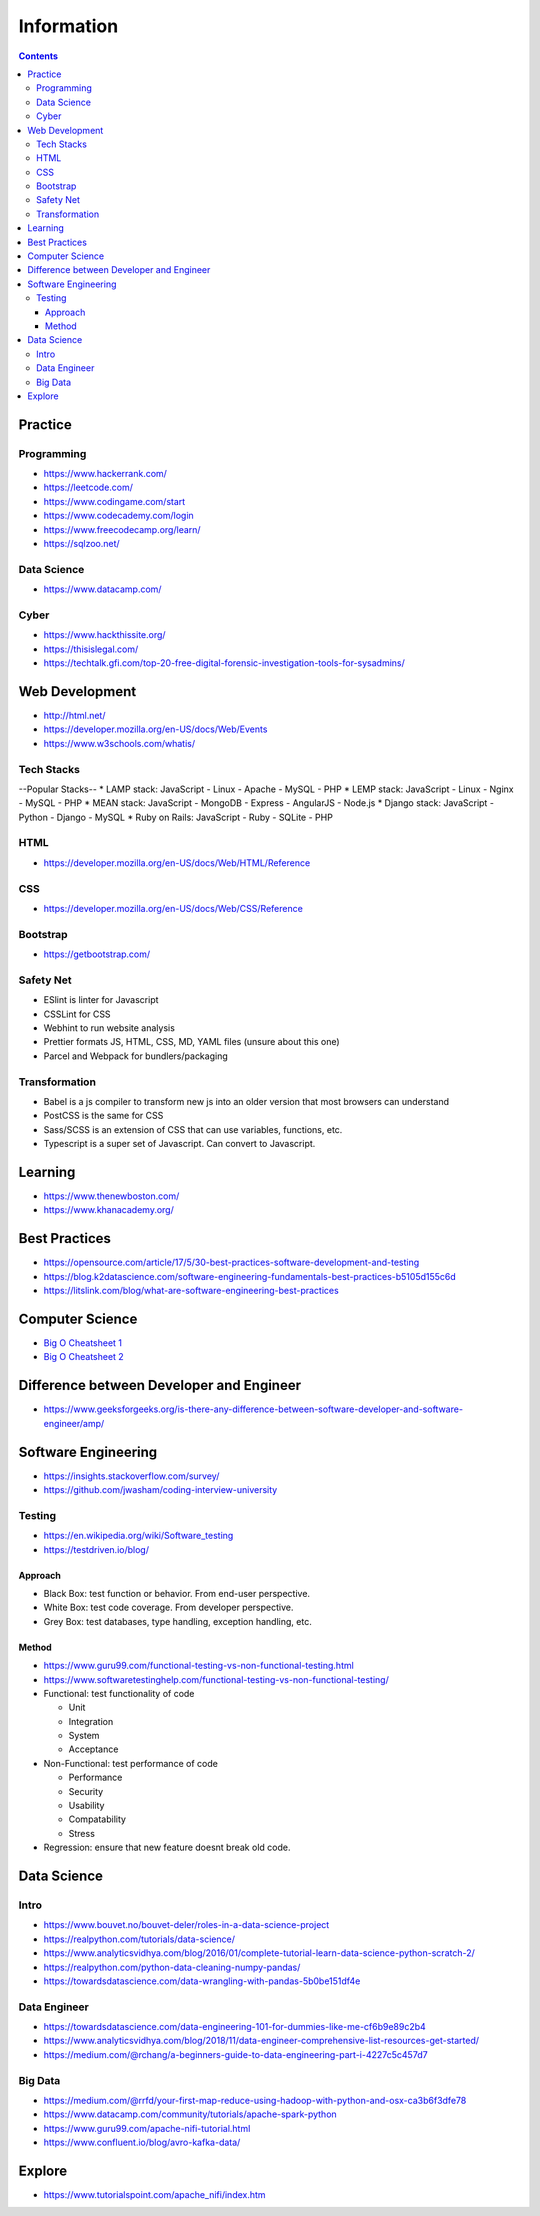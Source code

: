 ===========
Information
===========

.. contents::

Practice
========

Programming
-----------
* https://www.hackerrank.com/
* https://leetcode.com/
* https://www.codingame.com/start
* https://www.codecademy.com/login
* https://www.freecodecamp.org/learn/
* https://sqlzoo.net/

Data Science
------------
* https://www.datacamp.com/

Cyber
-----
* https://www.hackthissite.org/
* https://thisislegal.com/
* https://techtalk.gfi.com/top-20-free-digital-forensic-investigation-tools-for-sysadmins/

Web Development
===============
* http://html.net/
* https://developer.mozilla.org/en-US/docs/Web/Events
* https://www.w3schools.com/whatis/

Tech Stacks
-----------
--Popular Stacks-- 
* LAMP stack: JavaScript - Linux - Apache - MySQL - PHP 
* LEMP stack: JavaScript - Linux - Nginx - MySQL - PHP 
* MEAN stack: JavaScript - MongoDB - Express - AngularJS - Node.js 
* Django stack: JavaScript - Python - Django - MySQL 
* Ruby on Rails: JavaScript - Ruby - SQLite - PHP

HTML
----
* https://developer.mozilla.org/en-US/docs/Web/HTML/Reference

CSS
---
* https://developer.mozilla.org/en-US/docs/Web/CSS/Reference

Bootstrap
---------
* https://getbootstrap.com/

Safety Net
-----------
* ESlint is linter for Javascript
* CSSLint for CSS
* Webhint to run website analysis
* Prettier formats JS, HTML, CSS, MD, YAML files (unsure about this one)
* Parcel and Webpack for bundlers/packaging

Transformation
---------------
* Babel is a js compiler to transform new js into an older version that most browsers can understand
* PostCSS is the same for CSS
* Sass/SCSS is an extension of CSS that can use variables, functions, etc.
* Typescript is a super set of Javascript. Can convert to Javascript.

Learning
========
* https://www.thenewboston.com/
* https://www.khanacademy.org/

Best Practices
==============
* https://opensource.com/article/17/5/30-best-practices-software-development-and-testing
* https://blog.k2datascience.com/software-engineering-fundamentals-best-practices-b5105d155c6d
* https://litslink.com/blog/what-are-software-engineering-best-practices


Computer Science
================
* `Big O Cheatsheet 1 <https://www.bigocheatsheet.com/>`_
* `Big O Cheatsheet 2 <https://www.hackerearth.com/practice/notes/big-o-cheatsheet-series-data-structures-and-algorithms-with-thier-complexities-1/>`_

Difference between Developer and Engineer 
=========================================
* https://www.geeksforgeeks.org/is-there-any-difference-between-software-developer-and-software-engineer/amp/

Software Engineering
====================
* https://insights.stackoverflow.com/survey/
* https://github.com/jwasham/coding-interview-university

Testing
-------
* https://en.wikipedia.org/wiki/Software_testing
* https://testdriven.io/blog/

Approach
++++++++
* Black Box: test function or behavior. From end-user perspective.
* White Box: test code coverage. From developer perspective.
* Grey Box: test databases, type handling, exception handling, etc.

Method
++++++
* https://www.guru99.com/functional-testing-vs-non-functional-testing.html
* https://www.softwaretestinghelp.com/functional-testing-vs-non-functional-testing/

* Functional: test functionality of code

  - Unit
  - Integration
  - System
  - Acceptance
  
* Non-Functional: test performance of code

  - Performance
  - Security
  - Usability
  - Compatability
  - Stress
  
* Regression: ensure that new feature doesnt break old code.

Data Science
============

Intro
-----
* https://www.bouvet.no/bouvet-deler/roles-in-a-data-science-project
* https://realpython.com/tutorials/data-science/
* https://www.analyticsvidhya.com/blog/2016/01/complete-tutorial-learn-data-science-python-scratch-2/
* https://realpython.com/python-data-cleaning-numpy-pandas/
* https://towardsdatascience.com/data-wrangling-with-pandas-5b0be151df4e

Data Engineer
-------------
* https://towardsdatascience.com/data-engineering-101-for-dummies-like-me-cf6b9e89c2b4
* https://www.analyticsvidhya.com/blog/2018/11/data-engineer-comprehensive-list-resources-get-started/
* https://medium.com/@rchang/a-beginners-guide-to-data-engineering-part-i-4227c5c457d7

Big Data
--------
* https://medium.com/@rrfd/your-first-map-reduce-using-hadoop-with-python-and-osx-ca3b6f3dfe78
* https://www.datacamp.com/community/tutorials/apache-spark-python
* https://www.guru99.com/apache-nifi-tutorial.html
* https://www.confluent.io/blog/avro-kafka-data/

Explore
========
* https://www.tutorialspoint.com/apache_nifi/index.htm
